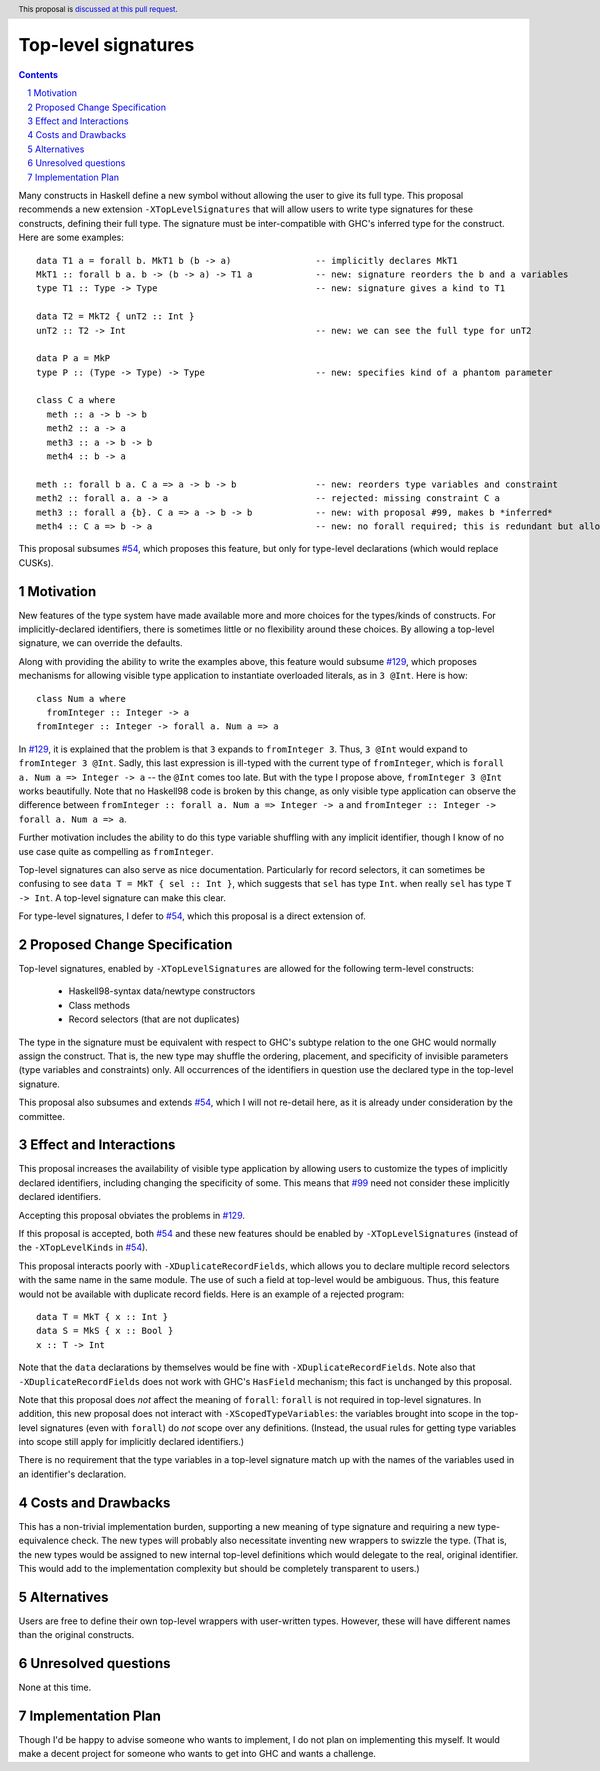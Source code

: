 Top-level signatures
====================

.. proposal-number:: Leave blank. This will be filled in when the proposal is
                     accepted.
.. trac-ticket:: Leave blank. This will eventually be filled with the Trac
                 ticket number which will track the progress of the
                 implementation of the feature.
.. implemented:: Leave blank. This will be filled in with the first GHC version which
                 implements the described feature.
.. highlight:: haskell
.. header:: This proposal is `discussed at this pull request <https://github.com/ghc-proposals/ghc-proposals/pull/148>`_.
.. sectnum::
.. contents::

Many constructs in Haskell define a new symbol without allowing the user to give
its full type. This proposal recommends a new extension ``-XTopLevelSignatures``
that will allow users to write type signatures for these constructs, defining
their full type. The signature must be inter-compatible with GHC's inferred type
for the construct. Here are some examples::

  data T1 a = forall b. MkT1 b (b -> a)                -- implicitly declares MkT1
  MkT1 :: forall b a. b -> (b -> a) -> T1 a            -- new: signature reorders the b and a variables
  type T1 :: Type -> Type                              -- new: signature gives a kind to T1

  data T2 = MkT2 { unT2 :: Int }
  unT2 :: T2 -> Int                                    -- new: we can see the full type for unT2

  data P a = MkP
  type P :: (Type -> Type) -> Type                     -- new: specifies kind of a phantom parameter

  class C a where
    meth :: a -> b -> b
    meth2 :: a -> a
    meth3 :: a -> b -> b
    meth4 :: b -> a
    
  meth :: forall b a. C a => a -> b -> b               -- new: reorders type variables and constraint
  meth2 :: forall a. a -> a                            -- rejected: missing constraint C a
  meth3 :: forall a {b}. C a => a -> b -> b            -- new: with proposal #99, makes b *inferred*
  meth4 :: C a => b -> a                               -- new: no forall required; this is redundant but allowed

This proposal subsumes `#54`_, which proposes this feature, but only for type-level
declarations (which would replace CUSKs).

.. _`#54`: https://github.com/ghc-proposals/ghc-proposals/pull/54
.. _`#129`: https://github.com/ghc-proposals/ghc-proposals/pull/129
.. _`#99`: https://github.com/ghc-proposals/ghc-proposals/pull/99


Motivation
----------
New features of the type system have made available more and more choices for the types/kinds
of constructs. For implicitly-declared identifiers, there is sometimes little or no flexibility
around these choices. By allowing a top-level signature, we can override the defaults.

Along with providing the ability to write the examples above, this feature would subsume `#129`_,
which proposes mechanisms for allowing visible type application to instantiate overloaded literals,
as in ``3 @Int``. Here is how::

  class Num a where
    fromInteger :: Integer -> a
  fromInteger :: Integer -> forall a. Num a => a

In `#129`_, it is explained that the problem is that ``3`` expands to ``fromInteger 3``. Thus,
``3 @Int`` would expand to ``fromInteger 3 @Int``. Sadly, this last expression is ill-typed with
the current type of ``fromInteger``, which is ``forall a. Num a => Integer -> a`` -- the ``@Int``
comes too late. But with the type I propose above, ``fromInteger 3 @Int`` works beautifully.
Note that no Haskell98 code is broken by this change, as only visible type application can observe
the difference between ``fromInteger :: forall a. Num a => Integer -> a`` and
``fromInteger :: Integer -> forall a. Num a => a``.

Further motivation includes the ability to do this type variable shuffling with any implicit
identifier, though I know of no use case quite as compelling as ``fromInteger``.

Top-level signatures can also serve as nice documentation. Particularly for record selectors,
it can sometimes be confusing to see ``data T = MkT { sel :: Int }``, which suggests that
``sel`` has type ``Int``. when really ``sel`` has type ``T -> Int``. A top-level signature
can make this clear.

For type-level signatures, I defer to `#54`_, which this proposal is a direct extension of.

Proposed Change Specification
-----------------------------
Top-level signatures, enabled by ``-XTopLevelSignatures``
are allowed for the following term-level constructs:

 * Haskell98-syntax data/newtype constructors
 * Class methods
 * Record selectors (that are not duplicates)

The type in the signature must be equivalent with respect to GHC's subtype relation
to the one GHC would normally assign the construct. That is, the new type may shuffle
the ordering, placement, and specificity of invisible parameters (type variables and
constraints) only. All occurrences of the identifiers in question use the declared
type in the top-level signature.

This proposal also subsumes and extends `#54`_, which I will not re-detail here, as it is already
under consideration by the committee.

Effect and Interactions
-----------------------
This proposal increases the availability of visible type application by allowing users to customize
the types of implicitly declared identifiers, including changing the specificity of some. This means
that `#99`_ need not consider these implicitly declared identifiers.

Accepting this proposal obviates the problems in `#129`_.

If this proposal is accepted, both `#54`_ and these new features should be enabled by
``-XTopLevelSignatures`` (instead of the ``-XTopLevelKinds`` in `#54`_).

This proposal interacts poorly with ``-XDuplicateRecordFields``, which allows you
to declare multiple record selectors with the same name in the same module. The use
of such a field at top-level would be ambiguous. Thus, this feature would not be
available with duplicate record fields. Here is an example of a rejected program::

  data T = MkT { x :: Int }
  data S = MkS { x :: Bool }
  x :: T -> Int

Note that the ``data`` declarations by themselves would be fine with ``-XDuplicateRecordFields``.
Note also that ``-XDuplicateRecordFields`` does not work with GHC's ``HasField`` mechanism;
this fact is unchanged by this proposal.

Note that this proposal does *not* affect the meaning of ``forall``: ``forall`` is not
required in top-level signatures. In addition, this new proposal does not interact with
``-XScopedTypeVariables``: the variables brought into scope in the top-level signatures
(even with ``forall``) do *not* scope over any definitions. (Instead, the usual rules
for getting type variables into scope still apply for implicitly declared identifiers.)

There is no requirement that the type variables in a top-level signature match up with
the names of the variables used in an identifier's declaration.

Costs and Drawbacks
-------------------
This has a non-trivial implementation burden, supporting a new meaning of type signature
and requiring a new type-equivalence check. The new types will probably also necessitate
inventing new wrappers to swizzle the type. (That is, the new types would be assigned to
new internal top-level definitions which would delegate to the real, original identifier.
This would add to the implementation complexity but should be completely transparent to
users.)

Alternatives
------------
Users are free to define their own top-level wrappers with user-written types. However, these
will have different names than the original constructs.

Unresolved questions
--------------------
None at this time.


Implementation Plan
-------------------
Though I'd be happy to advise someone who wants to implement, I do not plan on implementing
this myself. It would make a decent project for someone who wants to get into GHC and wants
a challenge.

